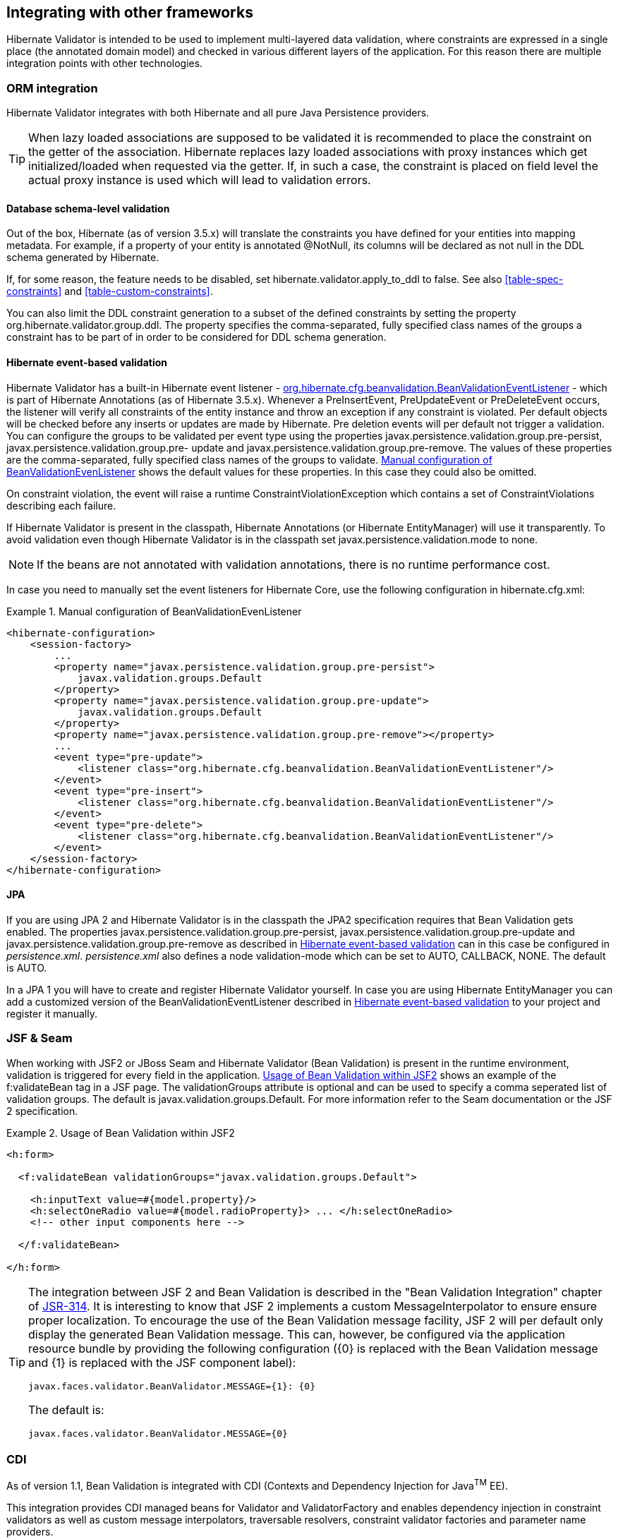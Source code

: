 [[validator-integration]]
== Integrating with other frameworks

Hibernate Validator is intended to be used to implement multi-layered data validation, where
constraints are expressed in a single place (the annotated domain model) and checked in various
different layers of the application. For this reason there are multiple integration points with
other technologies.

[[validator-checkconstraints-orm]]
=== ORM integration

Hibernate Validator integrates with both Hibernate and all pure Java Persistence providers.

[TIP]
====
When lazy loaded associations are supposed to be validated it is recommended to place the constraint
on the getter of the association. Hibernate replaces lazy loaded associations with proxy instances
which get initialized/loaded when requested via the getter. If, in such a case, the constraint is
placed on field level the actual proxy instance is used which will lead to validation errors.
====

[[validator-checkconstraints-db]]
==== Database schema-level validation

Out of the box, Hibernate (as of version 3.5.x) will translate the constraints you have defined for
your entities into mapping metadata. For example, if a property of your entity is annotated
+@NotNull+, its columns will be declared as +not null+ in the DDL schema generated by Hibernate.

If, for some reason, the feature needs to be disabled, set +hibernate.validator.apply_to_ddl+ to
+false+. See also <<table-spec-constraints>> and <<table-custom-constraints>>.

You can also limit the DDL constraint generation to a subset of the defined constraints by setting
the property org.hibernate.validator.group.ddl. The property specifies the comma-separated, fully
specified class names of the groups a constraint has to be part of in order to be considered for DDL
schema generation.

[[validator-checkconstraints-orm-hibernateevent]]
==== Hibernate event-based validation

Hibernate Validator has a built-in Hibernate event listener -
http://fisheye.jboss.org/browse/Hibernate/core/trunk/annotations/src/main/java/org/hibernate/cfg/beanvalidation/BeanValidationEventListener.java[org.hibernate.cfg.beanvalidation.BeanValidationEventListener] -
which is part of Hibernate Annotations (as of Hibernate 3.5.x). Whenever a +PreInsertEvent+,
+PreUpdateEvent+ or PreDeleteEvent occurs, the listener will verify all constraints of the entity
instance and throw an exception if any constraint is violated. Per default objects will be checked
before any inserts or updates are made by Hibernate. Pre deletion events will per default not
trigger a validation. You can configure the groups to be validated per event type using the
properties javax.persistence.validation.group.pre-persist, javax.persistence.validation.group.pre-
update and javax.persistence.validation.group.pre-remove. The values of these properties are the
comma-separated, fully specified class names of the groups to validate.
<<example-beanvalidationeventlistener-config>> shows the default values for these properties.
In this case they could also be omitted.

On constraint violation, the event will raise a runtime ConstraintViolationException which contains
a set of ++ConstraintViolation++s describing each failure.

If Hibernate Validator is present in the classpath, Hibernate Annotations (or Hibernate
EntityManager) will use it transparently. To avoid validation even though Hibernate Validator is in
the classpath set javax.persistence.validation.mode to none.

[NOTE]
====
If the beans are not annotated with validation annotations, there is no runtime performance cost.
====

In case you need to manually set the event listeners for Hibernate Core, use the following
configuration in ++hibernate.cfg.xml++:

[[example-beanvalidationeventlistener-config]]
.Manual configuration of BeanValidationEvenListener
====
[source, XML]
----
<hibernate-configuration>
    <session-factory>
        ...
        <property name="javax.persistence.validation.group.pre-persist">
            javax.validation.groups.Default
        </property>
        <property name="javax.persistence.validation.group.pre-update">
            javax.validation.groups.Default
        </property>
        <property name="javax.persistence.validation.group.pre-remove"></property>
        ...
        <event type="pre-update">
            <listener class="org.hibernate.cfg.beanvalidation.BeanValidationEventListener"/>
        </event>
        <event type="pre-insert">
            <listener class="org.hibernate.cfg.beanvalidation.BeanValidationEventListener"/>
        </event>
        <event type="pre-delete">
            <listener class="org.hibernate.cfg.beanvalidation.BeanValidationEventListener"/>
        </event>
    </session-factory>
</hibernate-configuration>
----
====

==== JPA

If you are using JPA 2 and Hibernate Validator is in the classpath the JPA2 specification requires
that Bean Validation gets enabled. The properties javax.persistence.validation.group.pre-persist,
javax.persistence.validation.group.pre-update and javax.persistence.validation.group.pre-remove as
described in <<validator-checkconstraints-orm-hibernateevent>> can in this case be configured in
_persistence.xml_. _persistence.xml_ also defines a node validation-mode which can be set to AUTO,
CALLBACK, NONE. The default is AUTO.

In a JPA 1 you will have to create and register Hibernate Validator yourself. In case you are using
Hibernate EntityManager you can add a customized version of the BeanValidationEventListener
described in <<validator-checkconstraints-orm-hibernateevent>> to your project and register it
manually.

[[section-presentation-layer]]

=== JSF & Seam

When working with JSF2 or JBoss Seam and Hibernate Validator (Bean Validation) is present in the
runtime environment, validation is triggered for every field in the application. <<example-jsf2>>
shows an example of the f:validateBean tag in a JSF page. The validationGroups attribute is optional
and can be used to specify a comma seperated list of validation groups. The default is
javax.validation.groups.Default. For more information refer to the Seam documentation or the JSF 2
specification.


[[example-jsf2]]
.Usage of Bean Validation within JSF2
====
[source, XML]
----
<h:form>

  <f:validateBean validationGroups="javax.validation.groups.Default">

    <h:inputText value=#{model.property}/>
    <h:selectOneRadio value=#{model.radioProperty}> ... </h:selectOneRadio>
    <!-- other input components here -->

  </f:validateBean>

</h:form>
----
====

[TIP]
====
The integration between JSF 2 and Bean Validation is described in the "Bean Validation Integration"
chapter of link:$$http://jcp.org/en/jsr/detail?id=314$$[JSR-314]. It is interesting to know that JSF
2 implements a custom MessageInterpolator to ensure ensure proper localization. To encourage the use
of the Bean Validation message facility, JSF 2 will per default only display the generated Bean
Validation message. This can, however, be configured via the application resource bundle by
providing the following configuration ({0} is replaced with the Bean Validation message and {1} is
replaced with the JSF component label):

----
javax.faces.validator.BeanValidator.MESSAGE={1}: {0}
----

The default is:

----
javax.faces.validator.BeanValidator.MESSAGE={0}
----
====


[[section-integration-with-cdi]]
=== CDI

As of version 1.1, Bean Validation is integrated with CDI (Contexts and Dependency Injection for
Java^TM^ EE).

This integration provides CDI managed beans for Validator and ValidatorFactory and enables
dependency injection in constraint validators as well as custom message interpolators, traversable
resolvers, constraint validator factories and parameter name providers.

Furthermore, parameter and return value constraints on the methods and constructors of CDI managed
beans will automatically be validated upon invocation.

When your application runs on a Jave EE container, this integration is enabled by default. When
working with CDI in a Servlet container or in a pure Java SE environment, you can use the CDI
portable extension provided by Hibernate Validator. To do so, add the portable extension to your
class path as described in <<section-getting-started-cdi>>.

==== Dependency injection

CDI's dependency injection mechanism makes it very easy to retrieve ValidatorFactory and Validator
instances and use them in your managed beans. Just annotate instance fields of your bean with
@javax.inject.Inject as shown in <<example-dependency-injection>>.

[[example-dependency-injection]]
.Retrieving validator factory and validator via @Inject
====
[source, JAVA]
----
package org.hibernate.validator.referenceguide.chapter10.cdi.validator;

@ApplicationScoped
public class RentalStation {

	@Inject
	private ValidatorFactory validatorFactory;

	@Inject
	private Validator validator;

	//...
}
----
====

The injected beans are the default validator factory and validator instances. In order to configure
them - e.g. to use a custom message interpolator - you can use the Bean Validation XML descriptors
as discussed in <<chapter-xml-configuration>>.

If you are working with several Bean Validation providers you can make sure that factory and
validator from Hibernate Validator are injected by annotating the injection points with the
@HibernateValidator qualifier which is demonstrated in <<example-dependency-injection-using-hv>>.

[[example-dependency-injection-using-hv]]
.Using the @HibernateValidator qualifier annotation
====
[source, JAVA]
----
package org.hibernate.validator.referenceguide.chapter10.cdi.validator.qualifier;

@ApplicationScoped
public class RentalStation {

	@Inject
	@HibernateValidator
	private ValidatorFactory validatorFactory;

	@Inject
	@HibernateValidator
	private Validator validator;

	//...
}
----
====

[TIP]
====
The fully-qualified name of the qualifier annotation is
org.hibernate.validator.cdi.HibernateValidator. Be sure to not import
org.hibernate.validator.HibernateValidator instead which is the ValidationProvider implementation
used for selecting Hibernate Validator when working with the bootstrapping API (see
<<section-retrieving-validator-factory-validator>>).
====

Via @Inject you also can inject dependencies into constraint validators and other Bean Validation
objects such as MessageInterpolator implementations etc.

<<example-constraint-validator-injected-bean>>
demonstrates how an injected CDI bean is used in a ConstraintValidator implementation to determine
whether the given constraint is valid or not. As the example shows, you also can work with the
@PostConstruct and @PreDestroy callbacks to implement any required construction and destruction
logic.

[[example-constraint-validator-injected-bean]]
.Constraint validator with injected bean
====
[source, JAVA]
----
package org.hibernate.validator.referenceguide.chapter10.cdi.injection;

public class ValidLicensePlateValidator
		implements ConstraintValidator<ValidLicensePlate, String> {

	@Inject
	private VehicleRegistry vehicleRegistry;

	@PostConstruct
	public void postConstruct() {
		//do initialization logic...
	}

	@PreDestroy
	public void preDestroy() {
		//do destruction logic...
	}

	@Override
	public void initialize(ValidLicensePlate constraintAnnotation) {
	}

	@Override
	public boolean isValid(String licensePlate, ConstraintValidatorContext constraintContext) {
		return vehicleRegistry.isValidLicensePlate( licensePlate );
	}
}
----
====

==== Method validation

The method interception facilities of CDI allow for a very tight integration with Bean Validation's
method validation functionality. Just put constraint annotations to the parameters and return values
of the executables of your CDI beans and they will be validated automatically before (parameter
constraints) and after (return value constraints) a method or constructor is invoked.

Note that no explicit interceptor binding is required, instead the required method validation
interceptor will automatically be registered for all managed beans with constrained methods and
constructors.

You can see an example in <<example-cdi-method-validation>>.

[[example-cdi-method-validation]]
.CDI managed beans with method-level constraints
====
[source, JAVA]
----
package org.hibernate.validator.referenceguide.chapter10.cdi.methodvalidation;

@ApplicationScoped
public class RentalStation {

	@Valid
	public RentalStation() {
		//...
	}

	@NotNull
	@Valid
	public Car rentCar(
			@NotNull Customer customer,
			@NotNull @Future Date startDate,
			@Min(1) int durationInDays) {
		//...
	}

	@NotNull
	List<Car> getAvailableCars() {
		//...
	}
}
----

[source, JAVA]
----
package org.hibernate.validator.referenceguide.chapter10.cdi.methodvalidation;

@RequestScoped
public class RentCarRequest {

	@Inject
	private RentalStation rentalStation;

	public void rentCar(String customerId, Date startDate, int duration) {
		//causes ConstraintViolationException
		rentalStation.rentCar( null, null, -1 );
	}
}
----
====

Here the RentalStation bean hosts several method constraints. When invoking one of the RentalStation
methods from another bean such as RentCarRequest, the constraints of the invoked method are
automatically validated. If any illegal parameter values are passed as in the example, a
ConstraintViolationException will be thrown by the method interceptor, providing detailed
information on the violated constraints. The same is the case if the method's return value violates
any return value constraints.

Similarly, constructor constraints are validated automatically upon invocation. In the example the
RentalStation object returned by the constructor will be validated since the constructor return
value is marked with @Valid.

===== Validated executable types

Bean Validation allows for a fine-grained control of the executable types which are automatically
validated. By default, constraints on constructors and non-getter methods are validated. Therefore
the @NotNull constraint on the method RentalStation#getAvailableCars() in 
<<example-cdi-method-validation>> gets not validated when the method is invoked.

You have the following options to configure which types of executables are validated upon
invocation:

* Configure the executable types globally via the XML descriptor __META-INF/validation.xml__; see <<section-configuration-validation-xml>> for an example

* Use the @ValidateOnExecution annotation on the executable or type level

If several sources of configuration are specified for a given executable, @ValidateOnExecution on
the executable level takes precedence over @ValidateOnExecution on the type level and
@ValidateOnExecution generally takes precedence over the globally configured types in __META-
INF/validation.xml__.

<<example-using-validateonexecution>> shows how to use the @ValidateOnExecution annotation:

[[example-using-validateonexecution]]
.Using @ValidateOnExecution
====
[source, JAVA]
----
package org.hibernate.validator.referenceguide.chapter10.cdi.methodvalidation.configuration;

@ApplicationScoped
@ValidateOnExecution(type = ExecutableType.ALL)
public class RentalStation {

	@Valid
	public RentalStation() {
		//...
	}

	@NotNull
	@Valid
	@ValidateOnExecution(type = ExecutableType.NONE)
	public Car rentCar(
			@NotNull Customer customer,
			@NotNull @Future Date startDate,
			@Min(1) int durationInDays) {
		//...
	}

	@NotNull
	public List<Car> getAvailableCars() {
		//...
	}
}
----
====

Here the method rentCar() won't be validated upon invocation because it is annotated with
@ValidateOnExecution(type = ExecutableType.NONE). In contrast, the constructor and the
method getAvailableCars() will be validated due to @ValidateOnExecution(type =
ExecutableType.ALL) being given on the type level. ExecutableType.ALL is a more compact form for
explicitly specifying all the types CONSTRUCTORS, GETTER_METHODS and NON_GETTER_METHODS.


[TIP]
====
Executable validation can be turned off globally by specifying
<executable-validation enabled="false"/> in _META-INF/validation.xml_. In this case, any
@ValidateOnExecution annotations are ignored.
====

Note that when a method overrides or implements a super-type method the configuration will be taken
from that overridden or implemented method (as given via @ValidateOnExecution on the method itself
or on the super-type). This protects a client of the super-type method from an unexpected alteration
of the configuration, e.g. disabling validation of an overridden executable in a sub-type.

In case a CDI managed bean overrides or implements a super-type method and this super-type method
hosts any constraints, it can happen that the validation interceptor is not properly registered with
the bean, resulting in the bean's methods not being validated upon invocation. In this case you can
specify the executable type IMPLICIT on the sub-class as shown in
<<example-using-executabletype-implicit>>, which makes sure that all required metadata is discovered
an the validation interceptor kicks in when the methods on ExpressRentalStation are invoked.

[[example-using-executabletype-implicit]]
.Using ExecutableType.IMPLICIT
====
[source, JAVA]
----
package org.hibernate.validator.referenceguide.chapter10.cdi.methodvalidation.implicit;

@ValidateOnExecution(type = ExecutableType.ALL)
public interface RentalStation {

	@NotNull
	@Valid
	Car rentCar(
			@NotNull Customer customer,
			@NotNull @Future Date startDate,
			@Min(1) int durationInDays);
}
----


[source, JAVA]
----
package org.hibernate.validator.referenceguide.chapter10.cdi.methodvalidation.implicit;

@ApplicationScoped
@ValidateOnExecution(type = ExecutableType.IMPLICIT)
public class ExpressRentalStation implements RentalStation {

	@Override
	public Car rentCar(Customer customer, Date startDate, @Min(1) int durationInDays) {
		//...
	}
}
----
====


=== Java EE

When your application runs on a Java EE application server such as WildFly, you also can obtain
+Validator+ and +ValidatorFactory+ instances via +@Resource+ injection in managed objects such as EJBs
etc., as shown in <<example-validator-resource-injection>>.

[[example-validator-resource-injection]]
.Retrieving Validator and ValidatorFactory via @Resource injection
====
[source, JAVA]
----
package org.hibernate.validator.referenceguide.chapter10.javaee;

@Stateless
public class RentalStationBean {

	@Resource
	private ValidatorFactory validatorFactory;

	@Resource
	private Validator validator;

	//...
}
----
====

Alternatively you can obtain a validator and a validator factory from JNDI under the names
"_java:comp/Validator_" and "_java:comp/ValidatorFactory_", respectively.

Similar to CDI-based injection via +@Inject+, these objects represent default validator and validator
factory and thus can be configured using the XML descriptor _META-INF/validation.xml_ (see
<<chapter-xml-configuration>>).

When your application is CDI-enabled, the injected objects are CDI-aware as well and e.g. support
dependency injection in constraint validators.

=== JavaFX

Hibernate Validator also provides support for the unwrapping of JavaFX properties. If JavaFX is present
on the classpath a +ValidatedValueUnwrapper+ for JavaFX properties is automatically registered. In some
cases, however, it is also necessary to explicitly use +@UnwrapValidatedValue+. This is required if
the constraint validator resolution is not unique and there is a potential constraint validator for
the actual JavaFX property as well as the contained property value itself.
See <<section-javafx-unwrapper>> for examples and further discussion.
